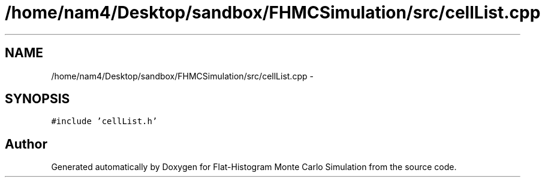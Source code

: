 .TH "/home/nam4/Desktop/sandbox/FHMCSimulation/src/cellList.cpp" 3 "Fri Dec 23 2016" "Version v0.1.0" "Flat-Histogram Monte Carlo Simulation" \" -*- nroff -*-
.ad l
.nh
.SH NAME
/home/nam4/Desktop/sandbox/FHMCSimulation/src/cellList.cpp \- 
.SH SYNOPSIS
.br
.PP
\fC#include 'cellList\&.h'\fP
.br

.SH "Author"
.PP 
Generated automatically by Doxygen for Flat-Histogram Monte Carlo Simulation from the source code\&.
